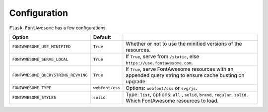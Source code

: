 Configuration
=============

``Flask-FontAwesome`` has a few configurations.

=================================== =============== ===
Option                              Default
=================================== =============== ===
``FONTAWESOME_USE_MINIFIED``        ``True``        Whether or not to use the minified versions of the resources.
``FONTAWESOME_SERVE_LOCAL``         ``True``        If ``True``, serve from ``/static``, else ``https://use.fontawesome.com``.
``FONTAWESOME_QUERYSTRING_REVVING`` ``True``        If ``True``, serve FontAwesome resources with an appended query string to ensure cache busting on upgrade.
``FONTAWESOME_TYPE``                ``webfont/css`` Options: ``webfont/css`` or ``svg/js``.
``FONTAWESOME_STYLES``              ``solid``       Type: ``list``, options: ``all`` , ``solid``, ``brand``, ``regular``, ``solid``. Which FontAwesome resources to load.
=================================== =============== ===
